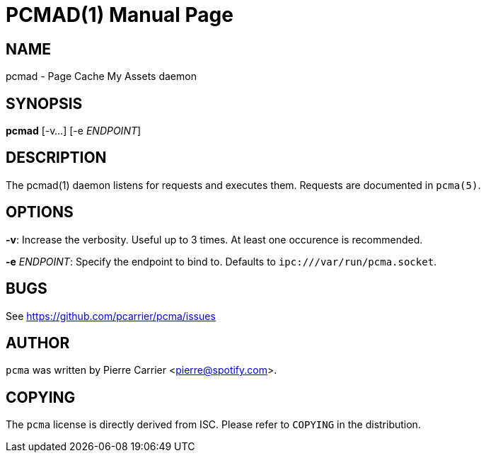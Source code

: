 PCMAD(1)
========
:doctype: manpage


NAME
----
pcmad - Page Cache My Assets daemon


SYNOPSIS
--------
*pcmad* [-v...] [-e 'ENDPOINT']


DESCRIPTION
-----------
The pcmad(1) daemon listens for requests and executes them.
Requests are documented in +pcma(5)+.

OPTIONS
-------
*-v*:
  Increase the verbosity. Useful up to 3 times. At least one occurence is recommended.

*-e* 'ENDPOINT':
  Specify the endpoint to bind to. Defaults to +ipc:///var/run/pcma.socket+.

BUGS
----
See https://github.com/pcarrier/pcma/issues

AUTHOR
------
+pcma+ was written by Pierre Carrier <pierre@spotify.com>.

COPYING
-------
The +pcma+ license is directly derived from ISC.
Please refer to +COPYING+ in the distribution.
